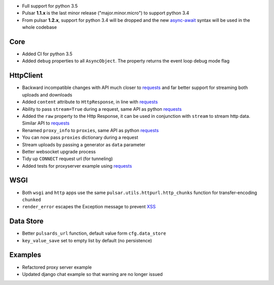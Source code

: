 * Full support for python 3.5
* Pulsar **1.1.x** is the last minor release ("major.minor.micro") to support python 3.4
* From pulsar **1.2.x**, support for python 3.4 will be dropped and the new
  async-await_ syntax will be used in the whole codebase

Core
-----------------
* Added CI for python 3.5
* Added ``debug`` properties to all ``AsyncObject``. The property returns the event loop
  debug mode flag

HttpClient
----------------
* Backward incompatible changes with API much closer to requests_ and far better support for streaming both uploads and downloads
* Added ``content`` attribute to ``HttpResponse``, in line with requests_
* Ability to pass ``stream=True`` during a request, same API as python requests_
* Added the ``raw`` property to the Http Response, it can be used in conjunction with
  ``stream`` to stream http data. Similar API to requests_
* Renamed ``proxy_info`` to ``proxies``, same API as python requests_
* You can now pass ``proxies`` dictionary during a request
* Stream uploads by passing a generator as ``data`` parameter
* Better websocket upgrade process
* Tidy up ``CONNECT`` request url (for tunneling)
* Added tests for proxyserver example using requests_

WSGI
------
* Both ``wsgi`` and ``http`` apps use the same ``pulsar.utils.httpurl.http_chunks``
  function for transfer-encoding ``chunked``
* ``render_error`` escapes the Exception message to prevent XSS_

Data Store
-----------
* Better ``pulsards_url`` function, default value form ``cfg.data_store``
* ``key_value_save`` set to empty list by default (no persistence)

Examples
-------------
* Refactored proxy server example
* Updated django chat example so that warning are no longer issued

.. _requests: http://docs.python-requests.org/
.. _XSS: https://en.wikipedia.org/wiki/Cross-site_scripting
.. _async-await: https://www.python.org/dev/peps/pep-0492/#specification
